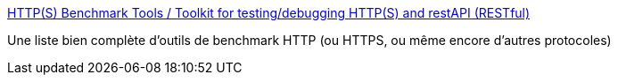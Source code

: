 :jbake-type: post
:jbake-status: published
:jbake-title: HTTP(S) Benchmark Tools / Toolkit for testing/debugging HTTP(S) and restAPI (RESTful)
:jbake-tags: http,benchmark,https,list,software,_mois_août,_année_2019
:jbake-date: 2019-08-26
:jbake-depth: ../
:jbake-uri: shaarli/1566813166000.adoc
:jbake-source: https://nicolas-delsaux.hd.free.fr/Shaarli?searchterm=https%3A%2F%2Fgist.github.com%2Fdenji%2F8333630&searchtags=http+benchmark+https+list+software+_mois_ao%C3%BBt+_ann%C3%A9e_2019
:jbake-style: shaarli

https://gist.github.com/denji/8333630[HTTP(S) Benchmark Tools / Toolkit for testing/debugging HTTP(S) and restAPI (RESTful)]

Une liste bien complète d'outils de benchmark HTTP (ou HTTPS, ou même encore d'autres protocoles)
